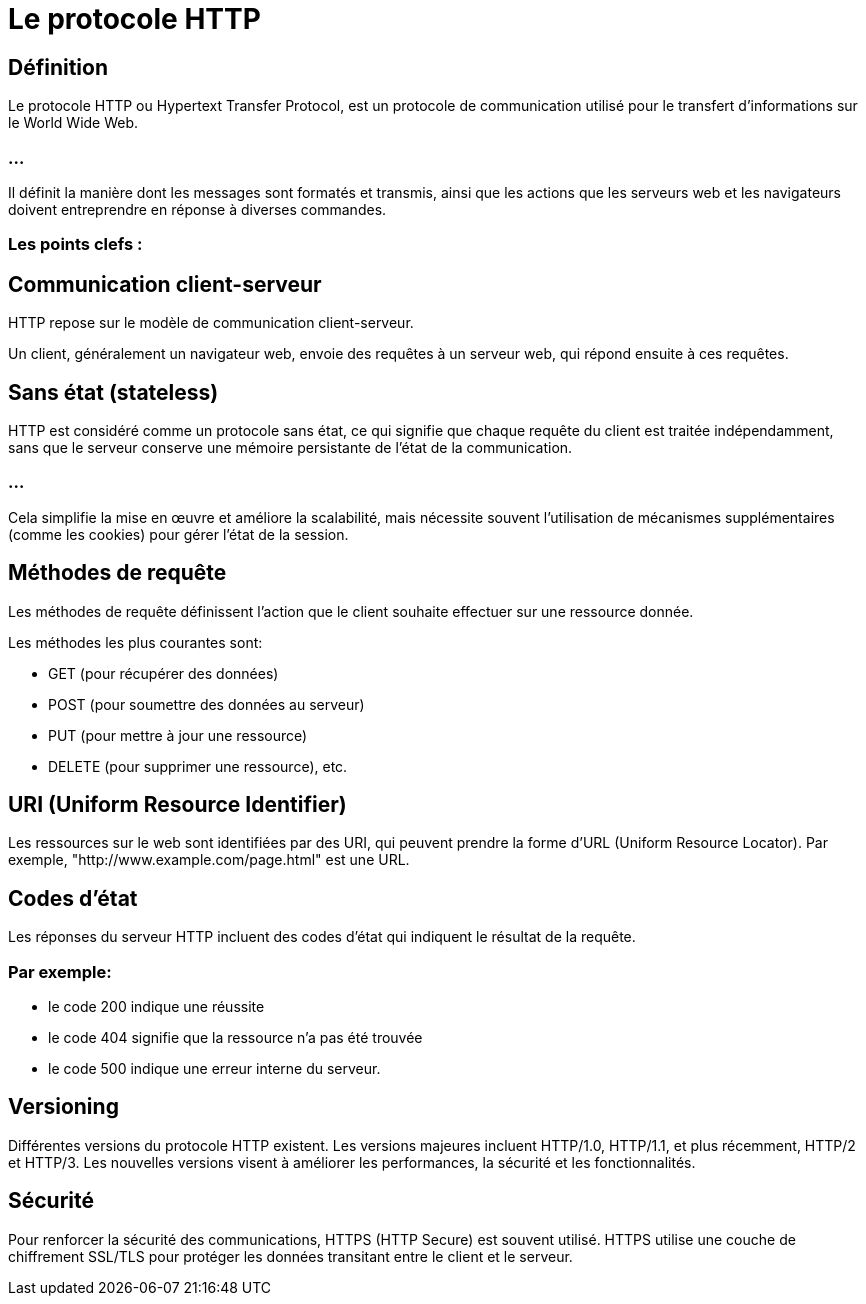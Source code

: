 = Le protocole HTTP

== Définition

Le protocole HTTP ou Hypertext Transfer Protocol, est un protocole de communication utilisé pour le transfert d'informations sur le World Wide Web. 

=== ...

Il définit la manière dont les messages sont formatés et transmis, ainsi que les actions que les serveurs web et les navigateurs doivent entreprendre en réponse à diverses commandes.

=== Les points clefs :

== Communication client-serveur 

HTTP repose sur le modèle de communication client-serveur. 

Un client, généralement un navigateur web, envoie des requêtes à un serveur web, qui répond ensuite à ces requêtes.

== Sans état (stateless) 

HTTP est considéré comme un protocole sans état, ce qui signifie que chaque requête du client est traitée indépendamment, sans que le serveur conserve une mémoire persistante de l'état de la communication. 

=== ...

Cela simplifie la mise en œuvre et améliore la scalabilité, mais nécessite souvent l'utilisation de mécanismes supplémentaires (comme les cookies) pour gérer l'état de la session.


== Méthodes de requête 

Les méthodes de requête définissent l'action que le client souhaite effectuer sur une ressource donnée. 


Les méthodes les plus courantes sont:

* GET (pour récupérer des données)
* POST (pour soumettre des données au serveur)
* PUT (pour mettre à jour une ressource)
* DELETE (pour supprimer une ressource), etc.


== URI (Uniform Resource Identifier) 

Les ressources sur le web sont identifiées par des URI, qui peuvent prendre la forme d'URL (Uniform Resource Locator). Par exemple, "http://www.example.com/page.html" est une URL.


== Codes d'état 

Les réponses du serveur HTTP incluent des codes d'état qui indiquent le résultat de la requête. 

=== Par exemple:

[%step]
* le code 200 indique une réussite
* le code 404 signifie que la ressource n'a pas été trouvée
* le code 500 indique une erreur interne du serveur.

== Versioning 

Différentes versions du protocole HTTP existent. Les versions majeures incluent HTTP/1.0, HTTP/1.1, et plus récemment, HTTP/2 et HTTP/3. Les nouvelles versions visent à améliorer les performances, la sécurité et les fonctionnalités.

== Sécurité 

Pour renforcer la sécurité des communications, HTTPS (HTTP Secure) est souvent utilisé. HTTPS utilise une couche de chiffrement SSL/TLS pour protéger les données transitant entre le client et le serveur.

